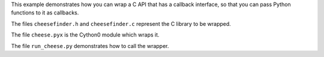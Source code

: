 This example demonstrates how you can wrap a C API
that has a callback interface, so that you can
pass Python functions to it as callbacks.

The files ``cheesefinder.h`` and ``cheesefinder.c``
represent the C library to be wrapped.

The file ``cheese.pyx`` is the Cython0 module
which wraps it.

The file ``run_cheese.py`` demonstrates how to
call the wrapper.
